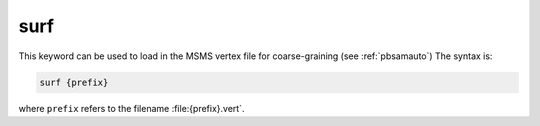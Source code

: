 .. _surf:

surf
====

This keyword can be used to load in the MSMS vertex file for coarse-graining (see :ref:`pbsamauto`)
The syntax is:

.. code-block:: bash

   surf {prefix}

where ``prefix`` refers to the filename :file:{prefix}.vert`.

.. todo::
   
   The PB-SAM ``surf`` command is redundant with and should be replaced by the existing :ref:`usemesh` command.
   Documented in https://github.com/Electrostatics/apbs/issues/502
